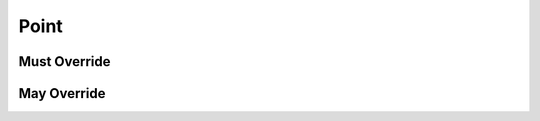 .. highlight:: python
.. module:: fontParts.base

Point
*****

Must Override
-------------
.. automethod:: BasePoint._get_identifier
.. automethod:: BasePoint._get_name
.. automethod:: BasePoint._get_smooth
.. automethod:: BasePoint._get_type
.. automethod:: BasePoint._get_x
.. automethod:: BasePoint._get_y
.. automethod:: BasePoint._set_name
.. automethod:: BasePoint._set_smooth
.. automethod:: BasePoint._set_type
.. automethod:: BasePoint._set_x
.. automethod:: BasePoint._set_y

May Override
------------
.. automethod:: BasePoint._get_index
.. automethod:: BasePoint._init
.. automethod:: BasePoint._moveBy
.. automethod:: BasePoint._rotateBy
.. automethod:: BasePoint._round
.. automethod:: BasePoint._scaleBy
.. automethod:: BasePoint._skewBy
.. automethod:: BasePoint._transformBy
.. automethod:: BasePoint.copyData